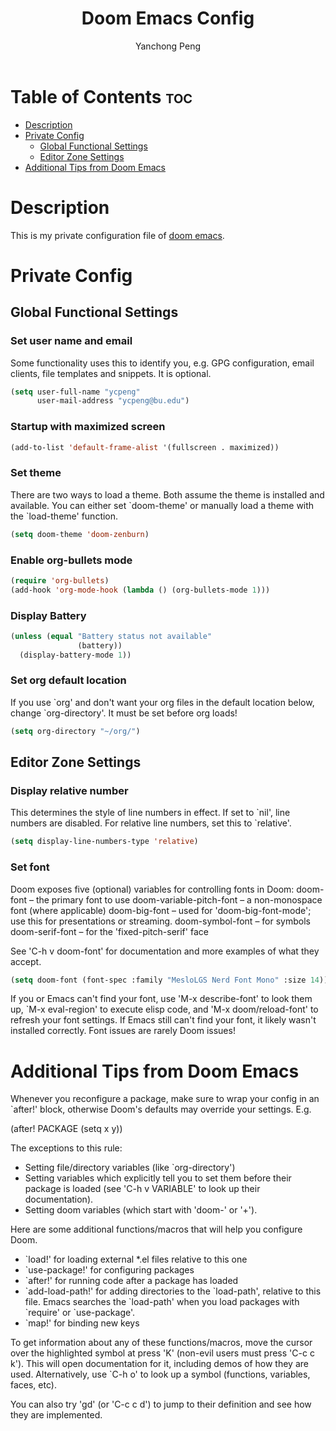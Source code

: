 #+title: Doom Emacs Config
#+author: Yanchong Peng
#+property: header-args :tangle config.el

* Table of Contents :toc:
- [[#description][Description]]
- [[#private-config][Private Config]]
  - [[#global-functional-settings][Global Functional Settings]]
  - [[#editor-zone-settings][Editor Zone Settings]]
- [[#additional-tips-from-doom-emacs][Additional Tips from Doom Emacs]]

* Description
This is my private configuration file of [[https://github.com/doomemacs/doomemacs][doom emacs]].

* Private Config
** Global Functional Settings
*** Set user name and email
Some functionality uses this to identify you, e.g. GPG configuration, email clients, file templates and snippets. It is optional.
#+begin_src emacs-lisp
(setq user-full-name "ycpeng"
      user-mail-address "ycpeng@bu.edu")
#+end_src

*** Startup with maximized screen
#+begin_src emacs-lisp
(add-to-list 'default-frame-alist '(fullscreen . maximized))
#+end_src

*** Set theme
There are two ways to load a theme. Both assume the theme is installed and
available. You can either set `doom-theme' or manually load a theme with the
`load-theme' function.
#+begin_src emacs-lisp
(setq doom-theme 'doom-zenburn)
#+end_src

*** Enable org-bullets mode
#+begin_src emacs-lisp
(require 'org-bullets)
(add-hook 'org-mode-hook (lambda () (org-bullets-mode 1)))
#+end_src

*** Display Battery
#+begin_src emacs-lisp
(unless (equal "Battery status not available"
               (battery))
  (display-battery-mode 1))
#+end_src

*** Set org default location
If you use `org' and don't want your org files in the default location below,
change `org-directory'. It must be set before org loads!
#+begin_src emacs-lisp
(setq org-directory "~/org/")
#+end_src

** Editor Zone Settings
*** Display relative number
This determines the style of line numbers in effect. If set to `nil', line
numbers are disabled. For relative line numbers, set this to `relative'.
#+begin_src emacs-lisp
(setq display-line-numbers-type 'relative)
#+end_src

#+RESULTS:
: relative

*** Set font
Doom exposes five (optional) variables for controlling fonts in Doom:
doom-font -- the primary font to use
doom-variable-pitch-font -- a non-monospace font (where applicable)
doom-big-font -- used for 'doom-big-font-mode'; use this for presentations or streaming.
doom-symbol-font -- for symbols
doom-serif-font -- for the 'fixed-pitch-serif' face

See 'C-h v doom-font' for documentation and more examples of what they
accept.
#+begin_src emacs-lisp
(setq doom-font (font-spec :family "MesloLGS Nerd Font Mono" :size 14))
#+end_src

If you or Emacs can't find your font, use 'M-x describe-font' to look them
up, `M-x eval-region' to execute elisp code, and 'M-x doom/reload-font' to
refresh your font settings. If Emacs still can't find your font, it likely
wasn't installed correctly. Font issues are rarely Doom issues!

* Additional Tips from Doom Emacs
Whenever you reconfigure a package, make sure to wrap your config in an
`after!' block, otherwise Doom's defaults may override your settings. E.g.

  (after! PACKAGE
    (setq x y))

The exceptions to this rule:

  - Setting file/directory variables (like `org-directory')
  - Setting variables which explicitly tell you to set them before their
    package is loaded (see 'C-h v VARIABLE' to look up their documentation).
  - Setting doom variables (which start with 'doom-' or '+').

Here are some additional functions/macros that will help you configure Doom.

- `load!' for loading external *.el files relative to this one
- `use-package!' for configuring packages
- `after!' for running code after a package has loaded
- `add-load-path!' for adding directories to the `load-path', relative to
  this file. Emacs searches the `load-path' when you load packages with
  `require' or `use-package'.
- `map!' for binding new keys

To get information about any of these functions/macros, move the cursor over
the highlighted symbol at press 'K' (non-evil users must press 'C-c c k').
This will open documentation for it, including demos of how they are used.
Alternatively, use `C-h o' to look up a symbol (functions, variables, faces,
etc).

You can also try 'gd' (or 'C-c c d') to jump to their definition and see how
they are implemented.
